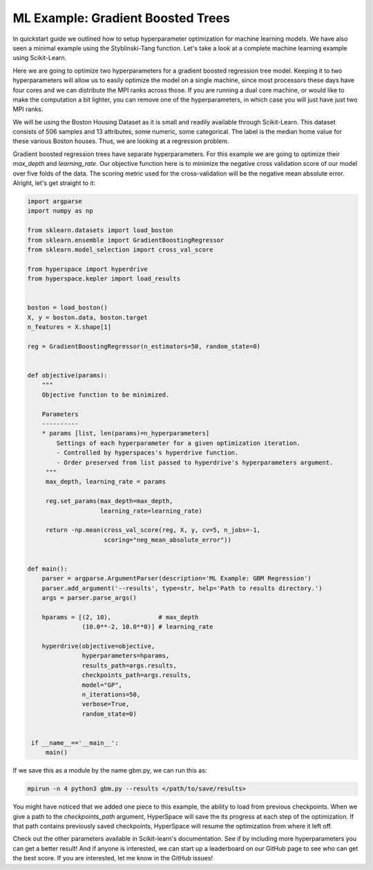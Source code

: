 ==================================
ML Example: Gradient Boosted Trees 
==================================

In quickstart guide we outlined how to setup hyperparameter optimization
for machine learning models. We have also seen a minimal example using 
the Styblinski-Tang function. Let's take a look at a complete machine 
learning example using Scikit-Learn.

Here we are going to optimize two hyperparameters for a gradient boosted 
regression tree model. Keeping it to two hyperparameters will allow us to
easily optimize the model on a single machine, since most processors these 
days have four cores and we can distribute the MPI ranks across those. If 
you are running a dual core machine, or would like to make the computation
a bit lighter, you can remove one of the hyperparameters, in which case you
will just have just two MPI ranks. 

We will be using the Boston Housing Dataset as it is small and readily
available through Scikit-Learn. This dataset consists of 506 samples and
13 attributes, some numeric, some categorical. The label is the median home
value for these various Boston houses. Thus, we are looking at a regression 
problem.

Gradient boosted regression trees have separate hyperparameters. For this
example we are going to optimize their `max_depth` and `learning_rate`. Our
objective function here is to minimize the negative cross validation score 
of our model over five folds of the data. The scoring metric used for the
cross-validation will be the negative mean absolute error. Alright, let's
get straight to it:

.. code-block:: python

    import argparse
    import numpy as np

    from sklearn.datasets import load_boston
    from sklearn.ensemble import GradientBoostingRegressor
    from sklearn.model_selection import cross_val_score

    from hyperspace import hyperdrive
    from hyperspace.kepler import load_results


    boston = load_boston()
    X, y = boston.data, boston.target
    n_features = X.shape[1]

    reg = GradientBoostingRegressor(n_estimators=50, random_state=0)


    def objective(params):
        """
        Objective function to be minimized.

        Parameters
        ----------
        * params [list, len(params)=n_hyperparameters]
            Settings of each hyperparameter for a given optimization iteration.
            - Controlled by hyperspaces's hyperdrive function.
            - Order preserved from list passed to hyperdrive's hyperparameters argument.
         """
         max_depth, learning_rate = params

         reg.set_params(max_depth=max_depth,
                        learning_rate=learning_rate)

         return -np.mean(cross_val_score(reg, X, y, cv=5, n_jobs=-1,
                         scoring="neg_mean_absolute_error"))


    def main():
        parser = argparse.ArgumentParser(description='ML Example: GBM Regression')
        parser.add_argument('--results', type=str, help='Path to results directory.')
        args = parser.parse_args()

        hparams = [(2, 10),             # max_depth
                   (10.0**-2, 10.0**0)] # learning_rate

        hyperdrive(objective=objective,
                   hyperparameters=hparams,
                   results_path=args.results,
                   checkpoints_path=args.results,
                   model="GP",
                   n_iterations=50,
                   verbose=True,
                   random_state=0)


     if __name__=='__main__':
         main()


If we save this as a module by the name gbm.py, we can run this as:

.. code-block:: console

    mpirun -n 4 python3 gbm.py --results </path/to/save/results>

You might have noticed that we added one piece to this example, the ability to load
from previous checkpoints. When we give a path to the `checkpoints_path` argument, HyperSpace will
save the its progress at each step of the optimization. If that path contains previously 
saved checkpoints, HyperSpace will resume the optimization from where it left off.

Check out the other parameters available in Scikit-learn's documentation. 
See if by including more hyperparameters you can get a better result! And if anyone is
interested, we can start up a leaderboard on our GitHub page to see who can get the best 
score. If you are interested, let me know in the GitHub issues!
